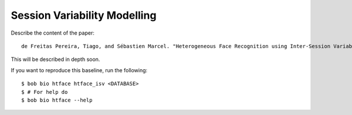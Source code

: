 .. vim: set fileencoding=utf-8 :
.. Tiago de Freitas Pereira <tiago.pereira@idiap.ch>

===============================
 Session Variability Modelling 
===============================

Describe the content of the paper::

  de Freitas Pereira, Tiago, and Sébastien Marcel. "Heterogeneous Face Recognition using Inter-Session Variability Modelling." Proceedings of the IEEE Conference on Computer Vision and Pattern Recognition Workshops. 2016.


This will be described in depth soon.

If you want to reproduce this baseline, run the following::

  $ bob bio htface htface_isv <DATABASE>
  $ # For help do
  $ bob bio htface --help
